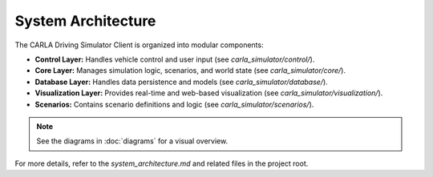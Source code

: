 System Architecture
===================

The CARLA Driving Simulator Client is organized into modular components:

- **Control Layer:** Handles vehicle control and user input (see `carla_simulator/control/`).
- **Core Layer:** Manages simulation logic, scenarios, and world state (see `carla_simulator/core/`).
- **Database Layer:** Handles data persistence and models (see `carla_simulator/database/`).
- **Visualization Layer:** Provides real-time and web-based visualization (see `carla_simulator/visualization/`).
- **Scenarios:** Contains scenario definitions and logic (see `carla_simulator/scenarios/`).

.. note::
   See the diagrams in :doc:`diagrams` for a visual overview.

For more details, refer to the `system_architecture.md` and related files in the project root. 
